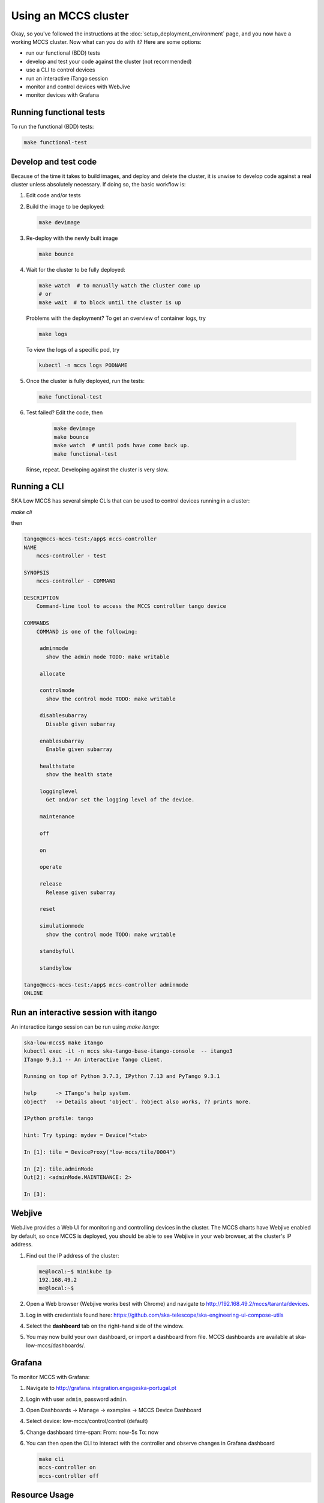 =====================
Using an MCCS cluster
=====================
Okay, so you've followed the instructions at the
:doc:`setup_deployment_environment` page, and you now have a working
MCCS cluster. Now what can you do with it? Here are some options:

* run our functional (BDD) tests
* develop and test your code against the cluster (not recommended)
* use a CLI to control devices
* run an interactive iTango session
* monitor and control devices with WebJive
* monitor devices with Grafana

Running functional tests
^^^^^^^^^^^^^^^^^^^^^^^^
To run the functional (BDD) tests:

.. code-block:: shell-session

   make functional-test


Develop and test code
^^^^^^^^^^^^^^^^^^^^^^^^
Because of the time it takes to build images, and deploy and delete
the cluster, it is unwise to develop code against a real cluster unless
absolutely necessary. If doing so, the basic workflow is:

1. Edit code and/or tests
2. Build the image to be deployed:

   .. code-block:: shell-session

      make devimage

3. Re-deploy with the newly built image

   .. code-block:: shell-session

      make bounce

4. Wait for the cluster to be fully deployed:

   .. code-block:: shell-session

      make watch  # to manually watch the cluster come up
      # or
      make wait  # to block until the cluster is up

   Problems with the deployment? To get an overview of container logs,
   try

   .. code-block:: shell-session

      make logs

   To view the logs of a specific pod, try
   
   .. code-block:: shell-session

      kubectl -n mccs logs PODNAME

5. Once the cluster is fully deployed, run the tests:

   .. code-block:: shell-session

      make functional-test
      
6. Test failed? Edit the code, then

     .. code-block:: shell-session

        make devimage
        make bounce
        make watch  # until pods have come back up.
        make functional-test

   Rinse, repeat. Developing against the cluster is very slow.


Running a CLI
^^^^^^^^^^^^^
SKA Low MCCS has several simple CLIs that can be used to control devices
running in a cluster:

`make cli`

then

.. code-block:: shell-session

   tango@mccs-mccs-test:/app$ mccs-controller 
   NAME
       mccs-controller - test

   SYNOPSIS
       mccs-controller - COMMAND

   DESCRIPTION
       Command-line tool to access the MCCS controller tango device

   COMMANDS
       COMMAND is one of the following:

        adminmode
          show the admin mode TODO: make writable

        allocate

        controlmode
          show the control mode TODO: make writable

        disablesubarray
          Disable given subarray

        enablesubarray
          Enable given subarray

        healthstate
          show the health state

        logginglevel
          Get and/or set the logging level of the device.

        maintenance

        off

        on

        operate

        release
          Release given subarray

        reset

        simulationmode
          show the control mode TODO: make writable

        standbyfull

        standbylow

   tango@mccs-mccs-test:/app$ mccs-controller adminmode
   ONLINE


Run an interactive session with itango
^^^^^^^^^^^^^^^^^^^^^^^^^^^^^^^^^^^^^^
An interactice itango session can be run using `make itango`:

.. code-block:: shell-session

   ska-low-mccs$ make itango
   kubectl exec -it -n mccs ska-tango-base-itango-console  -- itango3
   ITango 9.3.1 -- An interactive Tango client.

   Running on top of Python 3.7.3, IPython 7.13 and PyTango 9.3.1

   help      -> ITango's help system.
   object?   -> Details about 'object'. ?object also works, ?? prints more.

   IPython profile: tango

   hint: Try typing: mydev = Device("<tab>

   In [1]: tile = DeviceProxy("low-mccs/tile/0004")

   In [2]: tile.adminMode
   Out[2]: <adminMode.MAINTENANCE: 2>

   In [3]: 


Webjive
^^^^^^^
WebJive provides a Web UI for monitoring and controlling devices in the
cluster. The MCCS charts have Webjive enabled by default, so once MCCS
is deployed, you should be able to see Webjive in your web browser, at
the cluster's IP address.

#. Find out the IP address of the cluster:

   .. code-block:: shell-session

      me@local:~$ minikube ip
      192.168.49.2
      me@local:~$


#. Open a Web browser (Webjive works best with Chrome) and navigate to
   http://192.168.49.2/mccs/taranta/devices.

#. Log in with credentials found here:
   https://github.com/ska-telescope/ska-engineering-ui-compose-utils

#. Select the **dashboard** tab on the right-hand side of the window.

#. You may now build your own dashboard, or import a dashboard from
   file. MCCS dashboards are available at ska-low-mccs/dashboards/.

Grafana
^^^^^^^
To monitor MCCS with Grafana:

#. Navigate to http://grafana.integration.engageska-portugal.pt
#. Login with user ``admin``, password ``admin``.
#. Open Dashboards -> Manage -> examples -> MCCS Device Dashboard
#. Select device: low-mccs/control/control (default)
#. Change dashboard time-span: From: now-5s To: now
#. You can then open the CLI to interact with the controller and observe changes
   in Grafana dashboard

   .. code-block:: bash

      make cli
      mccs-controller on
      mccs-controller off

Resource Usage
^^^^^^^^^^^^^^
Resource usage for the MCCS pods is defined in ska-low-mccs/values.yaml.
Currently, following a review of the resources required by the MCCS system,
these are set to 20m CPU, and 50Mi memory, where 1000m is equivalent to
1 vCPU/Core for cloud providers, or 1 hyperthread on a bare-metal intel
processor. Should these need to be increased in future, values.yaml will
need updating. More information on resource usage in kubernetes can be found
here: https://kubernetes.io/docs/concepts/configuration/manage-resources-containers/